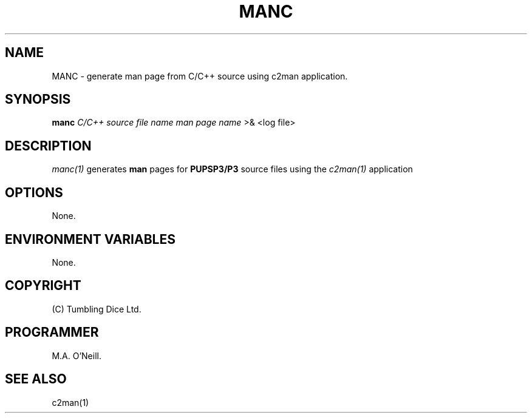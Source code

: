.TH MANC 1 "11 January 2008" "PUPSP3 Scripts" "PUPSP3 Scripts"

.SH NAME
MANC \- generate man page from C/C++ source using c2man application. 
.br

.SH SYNOPSIS
.B manc 
.I C/C++ source file name
.I man page name 
>& <log file>
.br

.SH DESCRIPTION
.I manc(1)
generates
.B man
pages for
.B PUPSP3/P3
source files using the
.I c2man(1)
application
.br


.SH OPTIONS

None.
.br

.SH ENVIRONMENT VARIABLES
None.
.br

.SH COPYRIGHT
(C) Tumbling Dice Ltd.
.br

.SH PROGRAMMER
M.A. O'Neill.
.br

.SH SEE ALSO
c2man(1)


